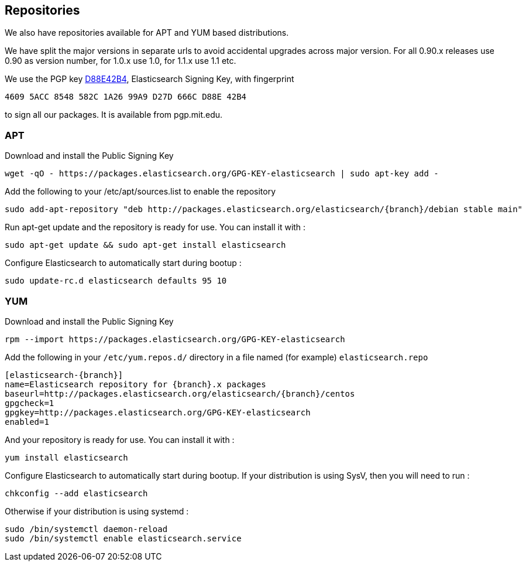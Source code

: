 [[setup-repositories]]
== Repositories

We also have repositories available for APT and YUM based distributions.

We have split the major versions in separate urls to avoid accidental upgrades across major version.
For all 0.90.x releases use 0.90 as version number, for 1.0.x use 1.0, for 1.1.x use 1.1 etc.

We use the PGP key link:http://pgp.mit.edu/pks/lookup?op=vindex&search=0xD27D666CD88E42B4[D88E42B4], 
Elasticsearch Signing Key, with fingerprint
```
4609 5ACC 8548 582C 1A26 99A9 D27D 666C D88E 42B4
```
to sign all our packages.  It is available from pgp.mit.edu.

[float]
=== APT

Download and install the Public Signing Key

[source,sh]
--------------------------------------------------
wget -qO - https://packages.elasticsearch.org/GPG-KEY-elasticsearch | sudo apt-key add -
--------------------------------------------------

Add the following to your /etc/apt/sources.list to enable the repository

["source","sh",subs="attributes,callouts"]
--------------------------------------------------
sudo add-apt-repository "deb http://packages.elasticsearch.org/elasticsearch/{branch}/debian stable main"
--------------------------------------------------

Run apt-get update and the repository is ready for use. You can install it with :

[source,sh]
--------------------------------------------------
sudo apt-get update && sudo apt-get install elasticsearch
--------------------------------------------------

Configure Elasticsearch to automatically start during bootup :

[source,sh]
--------------------------------------------------
sudo update-rc.d elasticsearch defaults 95 10
--------------------------------------------------

[float]
=== YUM

Download and install the Public Signing Key

[source,sh]
--------------------------------------------------
rpm --import https://packages.elasticsearch.org/GPG-KEY-elasticsearch
--------------------------------------------------

Add the following in your `/etc/yum.repos.d/` directory
in a file named (for example) `elasticsearch.repo`

["source","sh",subs="attributes,callouts"]
--------------------------------------------------
[elasticsearch-{branch}]
name=Elasticsearch repository for {branch}.x packages
baseurl=http://packages.elasticsearch.org/elasticsearch/{branch}/centos
gpgcheck=1
gpgkey=http://packages.elasticsearch.org/GPG-KEY-elasticsearch
enabled=1
--------------------------------------------------

And your repository is ready for use. You can install it with :

[source,sh]
--------------------------------------------------
yum install elasticsearch
--------------------------------------------------

Configure Elasticsearch to automatically start during bootup. If your
distribution is using SysV, then you will need to run :

[source,sh]
--------------------------------------------------
chkconfig --add elasticsearch
--------------------------------------------------

Otherwise if your distribution is using systemd :

[source,sh]
--------------------------------------------------
sudo /bin/systemctl daemon-reload
sudo /bin/systemctl enable elasticsearch.service
--------------------------------------------------
